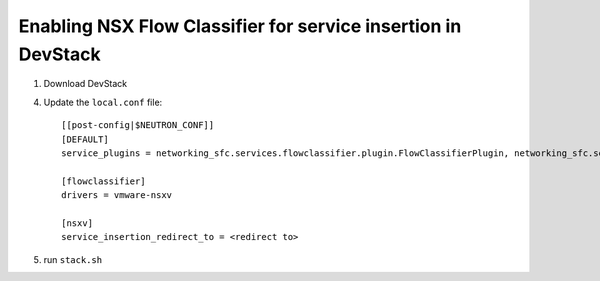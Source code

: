 ===============================================================
 Enabling NSX Flow Classifier for service insertion in DevStack
===============================================================

1. Download DevStack

4. Update the ``local.conf`` file::

    [[post-config|$NEUTRON_CONF]]
    [DEFAULT]
    service_plugins = networking_sfc.services.flowclassifier.plugin.FlowClassifierPlugin, networking_sfc.services.sfc.plugin.SfcPlugin

    [flowclassifier]
    drivers = vmware-nsxv

    [nsxv]
    service_insertion_redirect_to = <redirect to>

5. run ``stack.sh``
